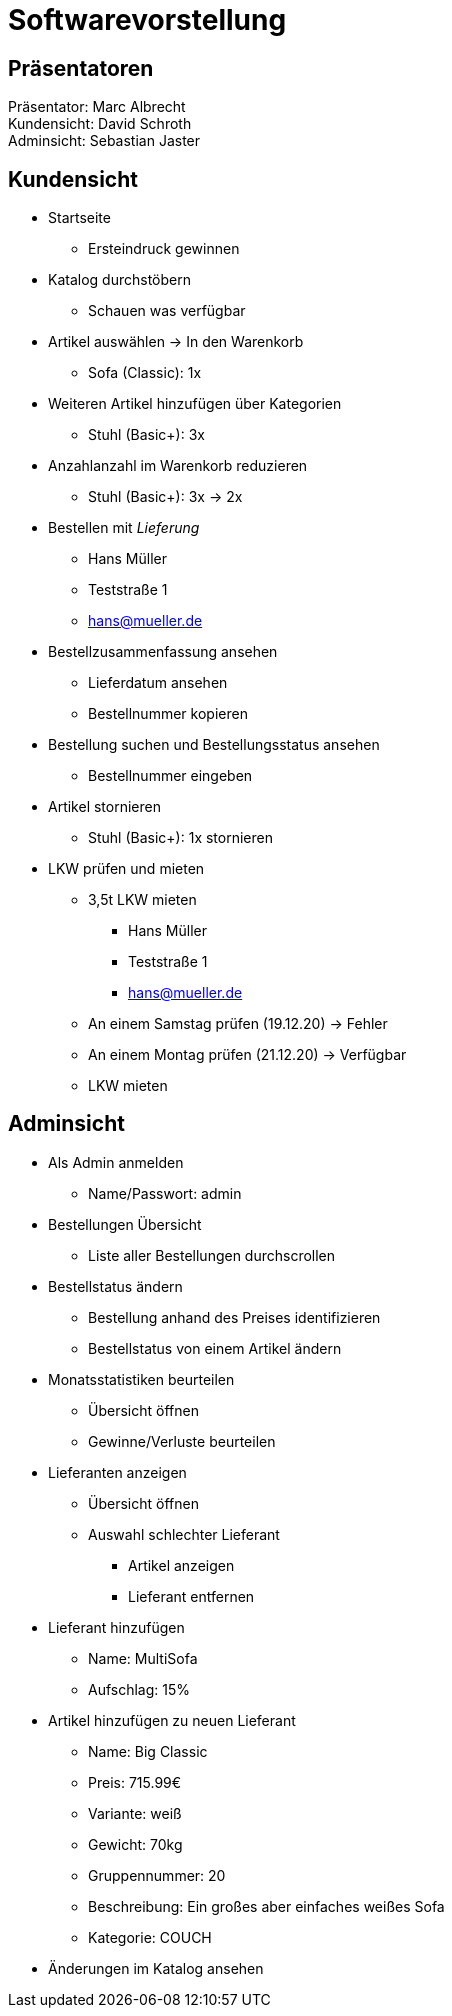 = Softwarevorstellung

== Präsentatoren

Präsentator: Marc Albrecht +
Kundensicht: David Schroth +
Adminsicht: Sebastian Jaster +

== Kundensicht

- Startseite
  * Ersteindruck gewinnen
- Katalog durchstöbern
  * Schauen was verfügbar
- Artikel auswählen -> In den Warenkorb
  * Sofa (Classic): 1x
- Weiteren Artikel hinzufügen über Kategorien
  * Stuhl (Basic+): 3x
- Anzahlanzahl im Warenkorb reduzieren
  * Stuhl (Basic+): 3x -> 2x
- Bestellen mit _Lieferung_
  * Hans Müller
  * Teststraße 1
  * hans@mueller.de
- Bestellzusammenfassung ansehen
  * Lieferdatum ansehen
  * Bestellnummer kopieren
- Bestellung suchen und Bestellungsstatus ansehen
  * Bestellnummer eingeben
- Artikel stornieren
  * Stuhl (Basic+): 1x stornieren
- LKW prüfen und mieten
  * 3,5t LKW mieten
    ** Hans Müller
    ** Teststraße 1
    ** hans@mueller.de
  * An einem Samstag prüfen (19.12.20) -> Fehler
  * An einem Montag prüfen (21.12.20) -> Verfügbar
  * LKW mieten

== Adminsicht

- Als Admin anmelden
  * Name/Passwort: admin
- Bestellungen Übersicht
  * Liste aller Bestellungen durchscrollen
- Bestellstatus ändern
  * Bestellung anhand des Preises identifizieren
  * Bestellstatus von einem Artikel ändern
- Monatsstatistiken beurteilen
  * Übersicht öffnen
  * Gewinne/Verluste beurteilen
- Lieferanten anzeigen
  * Übersicht öffnen
  * Auswahl schlechter Lieferant
    ** Artikel anzeigen
    ** Lieferant entfernen
- Lieferant hinzufügen
  * Name: MultiSofa
  * Aufschlag: 15%
- Artikel hinzufügen zu neuen Lieferant
  * Name: Big Classic
  * Preis: 715.99€
  * Variante: weiß
  * Gewicht: 70kg
  * Gruppennummer: 20
  * Beschreibung: Ein großes aber einfaches weißes Sofa
  * Kategorie: COUCH
- Änderungen im Katalog ansehen